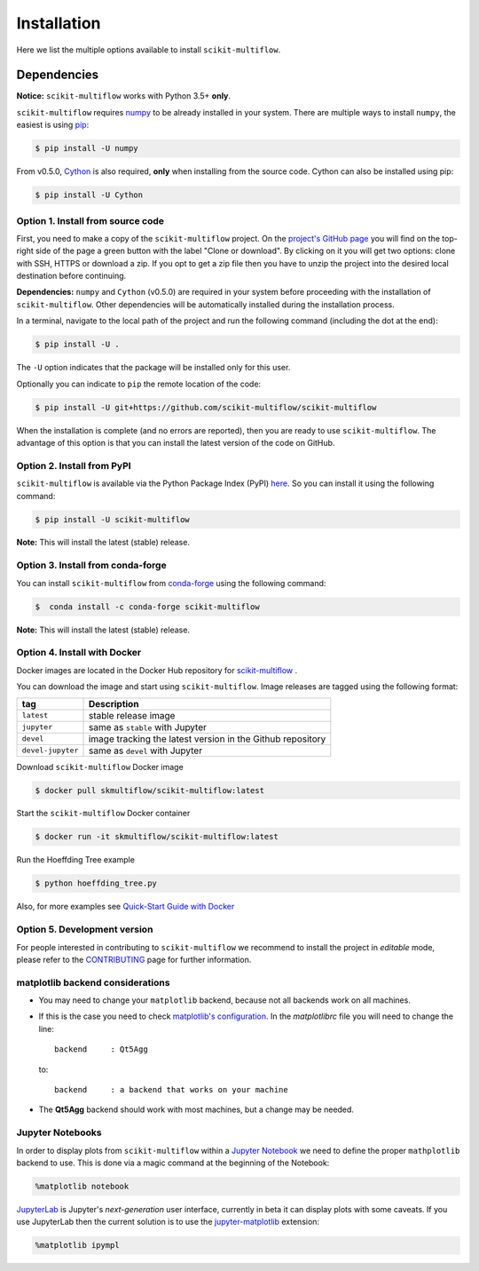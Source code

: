 ============
Installation
============

Here we list the multiple options available to install ``scikit-multiflow``.

------------
Dependencies
------------

**Notice:** ``scikit-multiflow`` works with Python 3.5+ **only**.

``scikit-multiflow`` requires `numpy <www.numpy.org>`_ to be already installed
in your system. There are multiple ways to install ``numpy``, the easiest is
using `pip <https://pip.pypa.io/en/stable/#>`_:

.. code-block:: bash

   $ pip install -U numpy

From v0.5.0, `Cython <https://cython.org/>`_ is also required, **only** when
installing from the source code. Cython can also be installed using pip:

.. code-block:: bash

   $ pip install -U Cython

Option 1. Install from source code
==================================

First, you need to make a copy of the ``scikit-multiflow`` project. On the
`project's GitHub page <https://github.com/scikit-multiflow/scikit-multiflow>`_
you will find on the top-right side of the page a green button with the label
"Clone or download". By clicking on it you will get two options: clone with
SSH, HTTPS or download a zip. If you opt to get a zip file then you have to
unzip the project into the desired local destination before continuing.

**Dependencies:** ``numpy`` and ``Cython`` (v0.5.0) are required in your system
before proceeding with the installation of ``scikit-multiflow``. Other
dependencies will be automatically installed during the installation process.

In a terminal, navigate to the local path of the project and run the following
command (including the dot at the end):

.. code-block:: bash

   $ pip install -U .

The ``-U`` option indicates that the package will be installed only for this
user.

Optionally you can indicate to ``pip`` the remote location of the code:

.. code-block:: bash

   $ pip install -U git+https://github.com/scikit-multiflow/scikit-multiflow

When the installation is complete (and no errors are reported), then you are
ready to use ``scikit-multiflow``. The advantage of this option is that you can
install the latest version of the code on GitHub.

Option 2. Install from PyPI
===========================

``scikit-multiflow`` is available via the Python Package Index (PyPI)
`here\ <https://pypi.org/project/scikit-multiflow/>`_. So you can install it
using the following command:

.. code-block:: bash

   $ pip install -U scikit-multiflow

**Note:** This will install the latest (stable) release.

Option 3. Install from conda-forge
==================================

You can install ``scikit-multiflow`` from
`conda-forge <https://anaconda.org/conda-forge/scikit-multiflow>`_ using the
following command:

.. code-block:: bash

   $  conda install -c conda-forge scikit-multiflow

**Note:** This will install the latest (stable) release.


Option 4. Install with Docker
=============================
Docker images are located in the Docker Hub repository for
`scikit-multiflow <https://hub.docker.com/r/skmultiflow/scikit-multiflow>`_ .

You can download the image and start using ``scikit-multiflow``. Image releases
are tagged using the following format:

=================  ==========================================================
tag                Description
=================  ==========================================================
``latest``         stable release image
``jupyter``        same as ``stable`` with Jupyter
``devel``          image tracking the latest version in the Github repository
``devel-jupyter``  same as ``devel`` with Jupyter
=================  ==========================================================


Download ``scikit-multiflow`` Docker image

.. code-block:: bash

    $ docker pull skmultiflow/scikit-multiflow:latest

Start the ``scikit-multiflow`` Docker container

.. code-block:: bash

    $ docker run -it skmultiflow/scikit-multiflow:latest

Run the Hoeffding Tree example

.. code-block:: bash

    $ python hoeffding_tree.py


Also, for more examples see `Quick-Start Guide with
Docker <user-guide.quick-start-docker.html>`_



Option 5. Development version
====================================

For people interested in contributing to ``scikit-multiflow`` we recommend to
install the project in *editable* mode, please refer to the
CONTRIBUTING_ page for further information.

.. _CONTRIBUTING: https://github.com/scikit-multiflow/scikit-multiflow/blob/master/CONTRIBUTING.md

matplotlib backend considerations
=================================

* You may need to change your ``matplotlib`` backend, because not all backends
  work on all machines.
* If this is the case you need to check  `matplotlib's
  configuration <https://matplotlib.org/users/customizing.html>`_. In the
  *matplotlibrc* file you will need to change the line:

  ::

   backend     : Qt5Agg

  to:

  ::

   backend     : a backend that works on your machine


* The **Qt5Agg** backend should work with most machines, but a change may be
  needed.

Jupyter Notebooks
=================

In order to display plots from ``scikit-multiflow`` within a `Jupyter
Notebook <http://jupyter.org/>`_ we need to define the proper ``mathplotlib``
backend to use. This is done via a magic command at the beginning of the
Notebook:

.. code-block:: python

   %matplotlib notebook


`JupyterLab <http://jupyterlab.readthedocs.io/en/stable/>`_ is Jupyter's
*next-generation* user interface, currently in beta it can display plots with
some caveats. If you use JupyterLab then the current solution is to use the
`jupyter-matplotlib <https://github.com/matplotlib/jupyter-matplotlib>`_
extension:

.. code-block:: python

   %matplotlib ipympl
